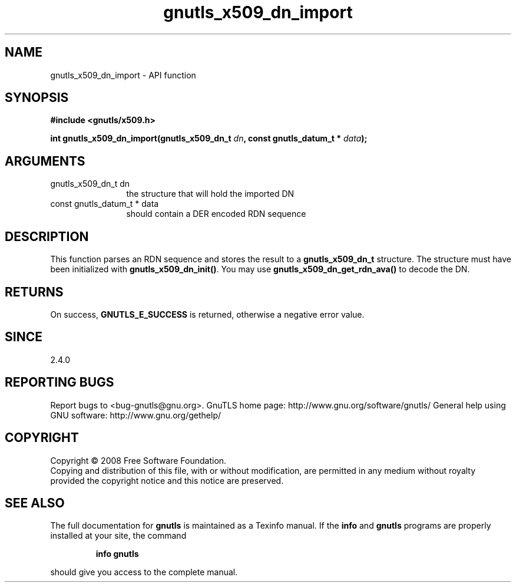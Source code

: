 .\" DO NOT MODIFY THIS FILE!  It was generated by gdoc.
.TH "gnutls_x509_dn_import" 3 "2.10.1" "gnutls" "gnutls"
.SH NAME
gnutls_x509_dn_import \- API function
.SH SYNOPSIS
.B #include <gnutls/x509.h>
.sp
.BI "int gnutls_x509_dn_import(gnutls_x509_dn_t " dn ", const gnutls_datum_t * " data ");"
.SH ARGUMENTS
.IP "gnutls_x509_dn_t dn" 12
the structure that will hold the imported DN
.IP "const gnutls_datum_t * data" 12
should contain a DER encoded RDN sequence
.SH "DESCRIPTION"
This function parses an RDN sequence and stores the result to a
\fBgnutls_x509_dn_t\fP structure. The structure must have been initialized
with \fBgnutls_x509_dn_init()\fP. You may use \fBgnutls_x509_dn_get_rdn_ava()\fP to
decode the DN.
.SH "RETURNS"
On success, \fBGNUTLS_E_SUCCESS\fP is returned, otherwise a
negative error value.
.SH "SINCE"
2.4.0
.SH "REPORTING BUGS"
Report bugs to <bug-gnutls@gnu.org>.
GnuTLS home page: http://www.gnu.org/software/gnutls/
General help using GNU software: http://www.gnu.org/gethelp/
.SH COPYRIGHT
Copyright \(co 2008 Free Software Foundation.
.br
Copying and distribution of this file, with or without modification,
are permitted in any medium without royalty provided the copyright
notice and this notice are preserved.
.SH "SEE ALSO"
The full documentation for
.B gnutls
is maintained as a Texinfo manual.  If the
.B info
and
.B gnutls
programs are properly installed at your site, the command
.IP
.B info gnutls
.PP
should give you access to the complete manual.
